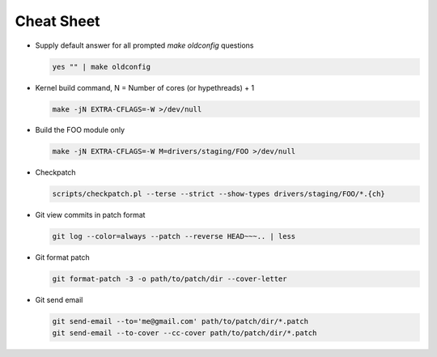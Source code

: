 Cheat Sheet
===========

- Supply default answer for all prompted `make oldconfig` questions

  .. code:: bash

     yes "" | make oldconfig

- Kernel build command, N = Number of cores (or hypethreads) + 1

  .. code:: bash

     make -jN EXTRA-CFLAGS=-W >/dev/null

- Build the FOO module only

  .. code:: bash  

     make -jN EXTRA-CFLAGS=-W M=drivers/staging/FOO >/dev/null

- Checkpatch     

  .. code:: bash

     scripts/checkpatch.pl --terse --strict --show-types drivers/staging/FOO/*.{ch}

- Git view commits in patch format

  .. code:: bash

     git log --color=always --patch --reverse HEAD~~~.. | less

- Git format patch

  .. code:: bash

     git format-patch -3 -o path/to/patch/dir --cover-letter

- Git send email     

  .. code:: bash

     git send-email --to='me@gmail.com' path/to/patch/dir/*.patch
     git send-email --to-cover --cc-cover path/to/patch/dir/*.patch

